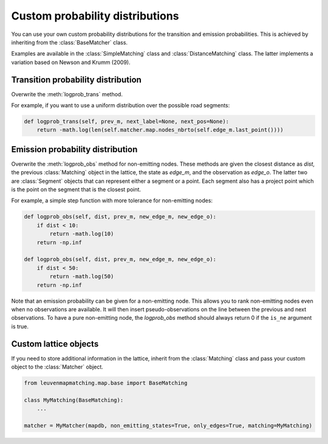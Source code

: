 Custom probability distributions
================================

You can use your own custom probability distributions for the transition and emission probabilities.
This is achieved by inheriting from the :class:`BaseMatcher` class.

Examples are available in the :class:`SimpleMatching` class and :class:`DistanceMatching` class.
The latter implements a variation based on Newson and Krumm (2009).

Transition probability distribution
-----------------------------------

Overwrite the :meth:`logprob_trans` method.

For example, if you want to use a uniform distribution over the possible road segments:

.. code-block:: python

   def logprob_trans(self, prev_m, next_label=None, next_pos=None):
       return -math.log(len(self.matcher.map.nodes_nbrto(self.edge_m.last_point())))


Emission probability distribution
---------------------------------

Overwrite the :meth:`logprob_obs` method for non-emitting nodes.
These methods are given the closest distance as `dist`, the previous :class:`Matching` object
in the lattice, the state as `edge_m`, and the observation as `edge_o`. The latter two are :class:`Segment` objects
that can represent either a segment or a point.
Each segment also has a project point which is the point on the segment that is the closest point.

For example, a simple step function with more tolerance for non-emitting nodes:

.. code-block:: python

   def logprob_obs(self, dist, prev_m, new_edge_m, new_edge_o):
       if dist < 10:
           return -math.log(10)
       return -np.inf

   def logprob_obs(self, dist, prev_m, new_edge_m, new_edge_o):
       if dist < 50:
           return -math.log(50)
       return -np.inf


Note that an emission probability can be given for a non-emitting node. This allows you to rank non-emitting nodes
even when no observations are available. It will then insert pseudo-observations on the line between the previous
and next observations.
To have a pure non-emitting node, the `logprob_obs` method should always return 0 if the
``is_ne`` argument is true.


Custom lattice objects
----------------------

If you need to store additional information in the lattice, inherit from the :class:`Matching` class and
pass your custom object to the :class:`Matcher` object.

.. code-block:: python

   from leuvenmapmatching.map.base import BaseMatching

   class MyMatching(BaseMatching):
       ...

   matcher = MyMatcher(mapdb, non_emitting_states=True, only_edges=True, matching=MyMatching)

